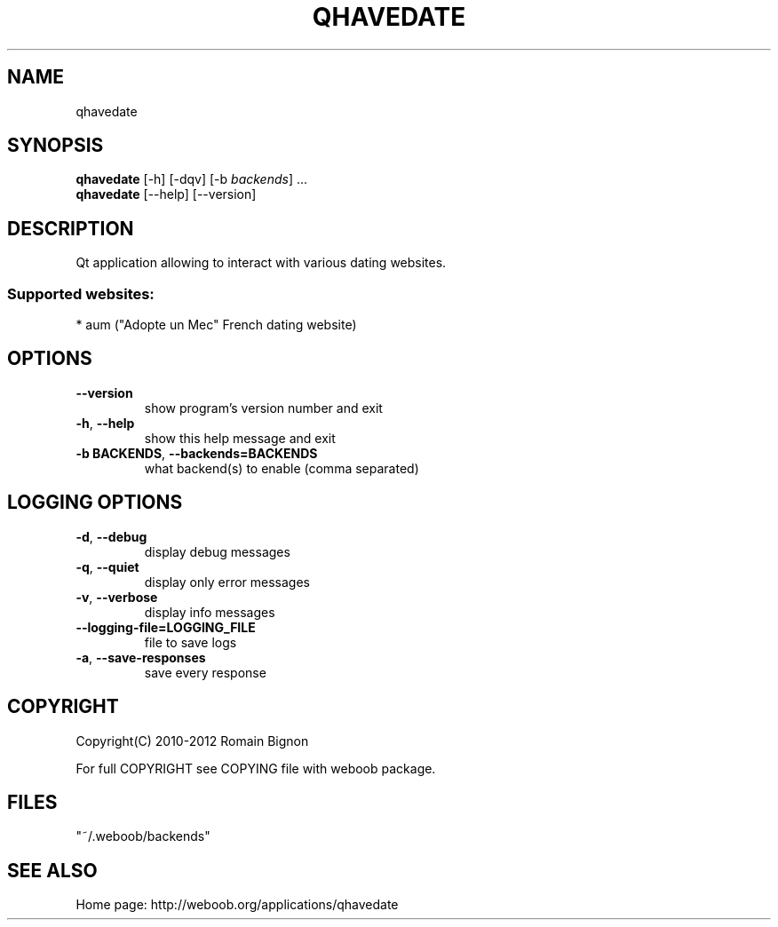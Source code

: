.TH QHAVEDATE 1 "03 March 2012" "qhavedate 0\&.b"
.SH NAME
qhavedate
.SH SYNOPSIS
.B qhavedate
[\-h] [\-dqv] [\-b \fIbackends\fR] ...
.br
.B qhavedate
[\-\-help] [\-\-version]

.SH DESCRIPTION
.LP

Qt application allowing to interact with various dating websites.

.SS Supported websites:
* aum ("Adopte un Mec" French dating website)
.SH OPTIONS
.TP
\fB\-\-version\fR
show program's version number and exit
.TP
\fB\-h\fR, \fB\-\-help\fR
show this help message and exit
.TP
\fB\-b BACKENDS\fR, \fB\-\-backends=BACKENDS\fR
what backend(s) to enable (comma separated)

.SH LOGGING OPTIONS
.TP
\fB\-d\fR, \fB\-\-debug\fR
display debug messages
.TP
\fB\-q\fR, \fB\-\-quiet\fR
display only error messages
.TP
\fB\-v\fR, \fB\-\-verbose\fR
display info messages
.TP
\fB\-\-logging\-file=LOGGING_FILE\fR
file to save logs
.TP
\fB\-a\fR, \fB\-\-save\-responses\fR
save every response

.SH COPYRIGHT
Copyright(C) 2010-2012 Romain Bignon
.LP
For full COPYRIGHT see COPYING file with weboob package.
.LP
.RE
.SH FILES
"~/.weboob/backends" 

.SH SEE ALSO
Home page: http://weboob.org/applications/qhavedate
